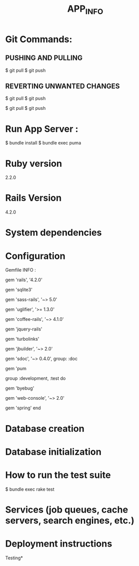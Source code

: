 #+TITLE: APP_INFO

* Git Commands:
** PUSHING AND PULLING 
#+BEGIN_SRC:

$ git pull
$ git push 

#+END_SRC:

** REVERTING UNWANTED CHANGES 
#+BEGIN_SRC:

$ git pull
$ git push 

#+END_SRC:

#+BEGIN_SRC:

$ git pull
$ git push 

#+END_SRC:
* Run App Server :
#+BEGIN_SRC:
$ bundle install 
$ bundle exec puma 
#+END_SRC:
* Ruby version
2.2.0
* Rails Version
4.2.0
* System dependencies
* Configuration
Gemfile INFO : 
#+BEGIN_SRC: 
# Bundle edge Rails instead: gem 'rails', github: 'rails/rails'
gem 'rails', '4.2.0'
# Use sqlite3 as the database for Active Record USE : FOR DEV ONLY :
gem 'sqlite3'
# Use SCSS for stylesheets
gem 'sass-rails', '~> 5.0'
# Use Uglifier as compressor for JavaScript assets
gem 'uglifier', '>= 1.3.0'
# Use CoffeeScript for .coffee assets and views
gem 'coffee-rails', '~> 4.1.0'
# See https://github.com/sstephenson/execjs#readme for more supported runtimes
# gem 'therubyracer', platforms: :ruby

# Use jquery as the JavaScript library
gem 'jquery-rails'
# Turbolinks makes following links in your web application faster. Read more: https://github.com/rails/turbolinks
gem 'turbolinks'
# Build JSON APIs with ease. Read more: https://github.com/rails/jbuilder
gem 'jbuilder', '~> 2.0'
# bundle exec rake doc:rails generates the API under doc/api.
gem 'sdoc', '~> 0.4.0', group: :doc

# Use ActiveModel has_secure_password
# gem 'bcrypt', '~> 3.1.7'

# Puma appserver recommended over Unicorn 
gem 'pum 

# Use Capistrano for deployment
# gem 'capistrano-rails', group: :development

group :development, :test do
  # Call 'byebug' anywhere in the code to stop execution and get a debugger console
  gem 'byebug'

  # Access an IRB console on exception pages or by using <%= console %> in views
  gem 'web-console', '~> 2.0'

  # Spring speeds up development by keeping your application running in the background. Read more: https://github.com/rails/spring
  gem 'spring'
end
#+END_SRC:
* Database creation

* Database initialization

* How to run the test suite
#+BEGIN_SRC: 
$ bundle exec rake test 
#+END_SRC:
* Services (job queues, cache servers, search engines, etc.)

* Deployment instructions



Testing* 
